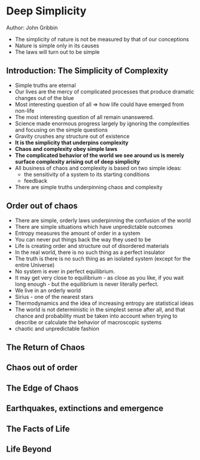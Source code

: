 * Deep Simplicity
Author: John Gribbin

- The simplicity of nature is not be measured by that of our conceptions
- Nature is simple only in its causes
- The laws will turn out to be simple

** Introduction: The Simplicity of Complexity
   - Simple truths are eternal
   - Our lives are the mercy of complicated processes that produce dramatic changes out of the blue
   - Most interesting question of all => how life could have emerged from non-life
   - The most interesting question of all remain unanswered.
   - Science made enormous progress largely by ignoring the complexities and focusing on the simple questions
   - Gravity crushes any structure out of existence
   - *It is the simplicity that underpins complexity*
   - *Chaos and complexity obey simple laws*
   - *The complicated behavior of the world we see around us is merely surface complexity arising out of deep simplicity*
   - All business of chaos and complexity is based on two simple ideas:
     - the sensitivity of a system to its starting conditions
     - feedback
   - There are simple truths underpinning chaos and complexity

** Order out of chaos
   - There are simple, orderly laws underpinning the confusion of the world
   - There are simple situations which have unpredictable outcomes
   - Entropy measures the amount of order in a system
   - You can never put things back the way they used to be
   - Life is creating order and structure out of disordered materials
   - In the real world, there is no such thing as a perfect insulator
   - The truth is there is no such thing as an isolated system (except for the entire Universe)
   - No system is ever in perfect equilibrium.
   - It may get very close to equilibrium - as close as you like, if you wait long enough - but the equilibrium is never literally perfect.
   - We live in an orderly world
   - Sirius - one of the nearest stars
   - Thermodynamics and the idea of increasing entropy are statistical ideas
   - The world is not deterministic in the simplest sense after all, and that chance and probability must be taken into account when trying
     to describe or calculate the behavior of macroscopic systems
   - chaotic and unpredictable fashion

** The Return of Chaos

** Chaos out of order

** The Edge of Chaos

** Earthquakes, extinctions and emergence

** The Facts of Life

** Life Beyond
